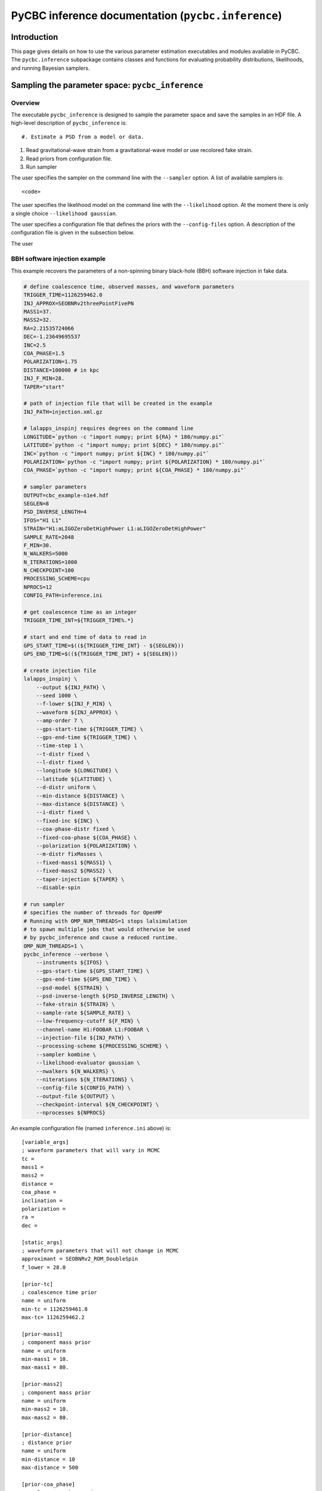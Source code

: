 ###################################################################
PyCBC inference documentation (``pycbc.inference``)
###################################################################

===================
Introduction
===================

This page gives details on how to use the various parameter estimation
executables and modules available in PyCBC. The ``pycbc.inference`` subpackage
contains classes and functions for evaluating probability distributions,
likelihoods, and running Bayesian samplers.

=================================================
Sampling the parameter space: ``pycbc_inference``
=================================================

--------
Overview
--------

The executable ``pycbc_inference`` is designed to sample the parameter space
and save the samples in an HDF file. A high-level description of
``pycbc_inference`` is::

#. Estimate a PSD from a model or data.

#. Read gravitational-wave strain from a gravitational-wave model or use recolored fake strain.

#. Read priors from configuration file.

#. Run sampler

The user specifies the sampler on the command line with the ``--sampler``
option. A list of available samplers is::

    <code>

The user specifies the likelihood model on the command line with
the ``--likelihood`` option. At the moment there is only a single
choice ``--likelihood gaussian``.

The user specifies a configuration file that defines the priors with the
``--config-files`` option. A description of the configuration file is given
in the subsection below.

The user 

------------------------------
BBH software injection example
------------------------------

This example recovers the parameters of a non-spinning binary black-hole (BBH)
software injection in fake data.

.. code-block:: bash

    # define coalescence time, observed masses, and waveform parameters
    TRIGGER_TIME=1126259462.0
    INJ_APPROX=SEOBNRv2threePointFivePN
    MASS1=37.
    MASS2=32.
    RA=2.21535724066
    DEC=-1.23649695537
    INC=2.5
    COA_PHASE=1.5
    POLARIZATION=1.75
    DISTANCE=100000 # in kpc
    INJ_F_MIN=28.
    TAPER="start"

    # path of injection file that will be created in the example
    INJ_PATH=injection.xml.gz

    # lalapps_inspinj requires degrees on the command line
    LONGITUDE=`python -c "import numpy; print ${RA} * 180/numpy.pi"`
    LATITUDE=`python -c "import numpy; print ${DEC} * 180/numpy.pi"`
    INC=`python -c "import numpy; print ${INC} * 180/numpy.pi"`
    POLARIZATION=`python -c "import numpy; print ${POLARIZATION} * 180/numpy.pi"`
    COA_PHASE=`python -c "import numpy; print ${COA_PHASE} * 180/numpy.pi"`

    # sampler parameters
    OUTPUT=cbc_example-n1e4.hdf
    SEGLEN=8
    PSD_INVERSE_LENGTH=4
    IFOS="H1 L1"
    STRAIN="H1:aLIGOZeroDetHighPower L1:aLIGOZeroDetHighPower"
    SAMPLE_RATE=2048
    F_MIN=30.
    N_WALKERS=5000
    N_ITERATIONS=1000
    N_CHECKPOINT=100
    PROCESSING_SCHEME=cpu
    NPROCS=12
    CONFIG_PATH=inference.ini

    # get coalescence time as an integer
    TRIGGER_TIME_INT=${TRIGGER_TIME%.*}

    # start and end time of data to read in
    GPS_START_TIME=$((${TRIGGER_TIME_INT} - ${SEGLEN}))
    GPS_END_TIME=$((${TRIGGER_TIME_INT} + ${SEGLEN}))

    # create injection file
    lalapps_inspinj \
        --output ${INJ_PATH} \
        --seed 1000 \
        --f-lower ${INJ_F_MIN} \
        --waveform ${INJ_APPROX} \
        --amp-order 7 \
        --gps-start-time ${TRIGGER_TIME} \
        --gps-end-time ${TRIGGER_TIME} \
        --time-step 1 \
        --t-distr fixed \
        --l-distr fixed \
        --longitude ${LONGITUDE} \
        --latitude ${LATITUDE} \
        --d-distr uniform \
        --min-distance ${DISTANCE} \
        --max-distance ${DISTANCE} \
        --i-distr fixed \
        --fixed-inc ${INC} \
        --coa-phase-distr fixed \
        --fixed-coa-phase ${COA_PHASE} \
        --polarization ${POLARIZATION} \
        --m-distr fixMasses \
        --fixed-mass1 ${MASS1} \
        --fixed-mass2 ${MASS2} \
        --taper-injection ${TAPER} \
        --disable-spin

    # run sampler
    # specifies the number of threads for OpenMP
    # Running with OMP_NUM_THREADS=1 stops lalsimulation
    # to spawn multiple jobs that would otherwise be used
    # by pycbc_inference and cause a reduced runtime.
    OMP_NUM_THREADS=1 \
    pycbc_inference --verbose \
        --instruments ${IFOS} \
        --gps-start-time ${GPS_START_TIME} \
        --gps-end-time ${GPS_END_TIME} \
        --psd-model ${STRAIN} \
        --psd-inverse-length ${PSD_INVERSE_LENGTH} \
        --fake-strain ${STRAIN} \
        --sample-rate ${SAMPLE_RATE} \
        --low-frequency-cutoff ${F_MIN} \
        --channel-name H1:FOOBAR L1:FOOBAR \
        --injection-file ${INJ_PATH} \
        --processing-scheme ${PROCESSING_SCHEME} \
        --sampler kombine \
        --likelihood-evaluator gaussian \
        --nwalkers ${N_WALKERS} \
        --niterations ${N_ITERATIONS} \
        --config-file ${CONFIG_PATH} \
        --output-file ${OUTPUT} \
        --checkpoint-interval ${N_CHECKPOINT} \
        --nprocesses ${NPROCS}

An example configuration file (named ``inference.ini`` above) is::

    [variable_args]
    ; waveform parameters that will vary in MCMC
    tc =
    mass1 =
    mass2 =
    distance =
    coa_phase =
    inclination =
    polarization =
    ra =
    dec =

    [static_args]
    ; waveform parameters that will not change in MCMC
    approximant = SEOBNRv2_ROM_DoubleSpin
    f_lower = 28.0

    [prior-tc]
    ; coalescence time prior
    name = uniform
    min-tc = 1126259461.8
    max-tc= 1126259462.2

    [prior-mass1]
    ; component mass prior
    name = uniform
    min-mass1 = 10.
    max-mass1 = 80.

    [prior-mass2]
    ; component mass prior
    name = uniform
    min-mass2 = 10.
    max-mass2 = 80.

    [prior-distance]
    ; distance prior
    name = uniform
    min-distance = 10
    max-distance = 500

    [prior-coa_phase]
    ; coalescence phase prior
    name = uniform_angle

    [prior-inclination]
    ; inclination prior
    name = uniform_angle
    min-inclination = 0
    max-inclination = 1

    [prior-ra+dec]
    ; sky position prior
    name = uniform_sky

    [prior-polarization]
    ; polarization prior
    name = uniform_angle


---------------------------------------------------
HDF output file handler: ``pycbc.io.InferenceFile``
---------------------------------------------------

The executable ``pycbc_inference`` will write a HDF file with all the samples from each walker along with the PSDs and some meta-data about the sampler. There is a handler class ``pycbc.io.InferenceFile`` that extends ``h5py.File``. To read the output file you can do::

    from pycbc.io import InferenceFile
    fp = InferenceFile("cbc_example-n1e4.hdf.hdf", "r")

To get all samples for ``mass1`` from the first walker you can do::

    samples = fp.read_samples("mass1", walkers=0)
    print samples.mass1

The function ``InferenceFile.read_samples`` includes the options to thin the samples. By default the function will return samples beginning at the end of the burn-in to the last written sample, and will use the autocorrelation length (ACL) calcualted by ``pycbc_inference`` to select the indepdedent samples. You can supply ``thin_start``, ``thin_end``, and ``thin_interval`` to override this. To read all samples you would do::

    samples = fp.read_samples("mass1", walkers=0, thin_start=0, thin_end=-1, thin_interval=1)
    print samples.mass1

Some standard parameters that are derived from the variable arguments (listed via ``fp.variable_args``) can also be retrieved. For example, if ``fp.variable_args`` includes ``mass1`` and ``mass2``, then you can retrieve the chirp mass with::

   samples = samples = fp.read_samples("mchirp")
   print samples.mchirp

In this case, ``fp.read_samples`` will retrieve ``mass1`` and ``mass2`` (since they are needed to compute chirp mass); ``samples.mchirp`` then returns an array of the chirp mass computed from ``mass1`` and ``mass2``.

For more information, including the list of predefined derived parameters, see the docstring of ``pycbc.io.InferenceFile``.
